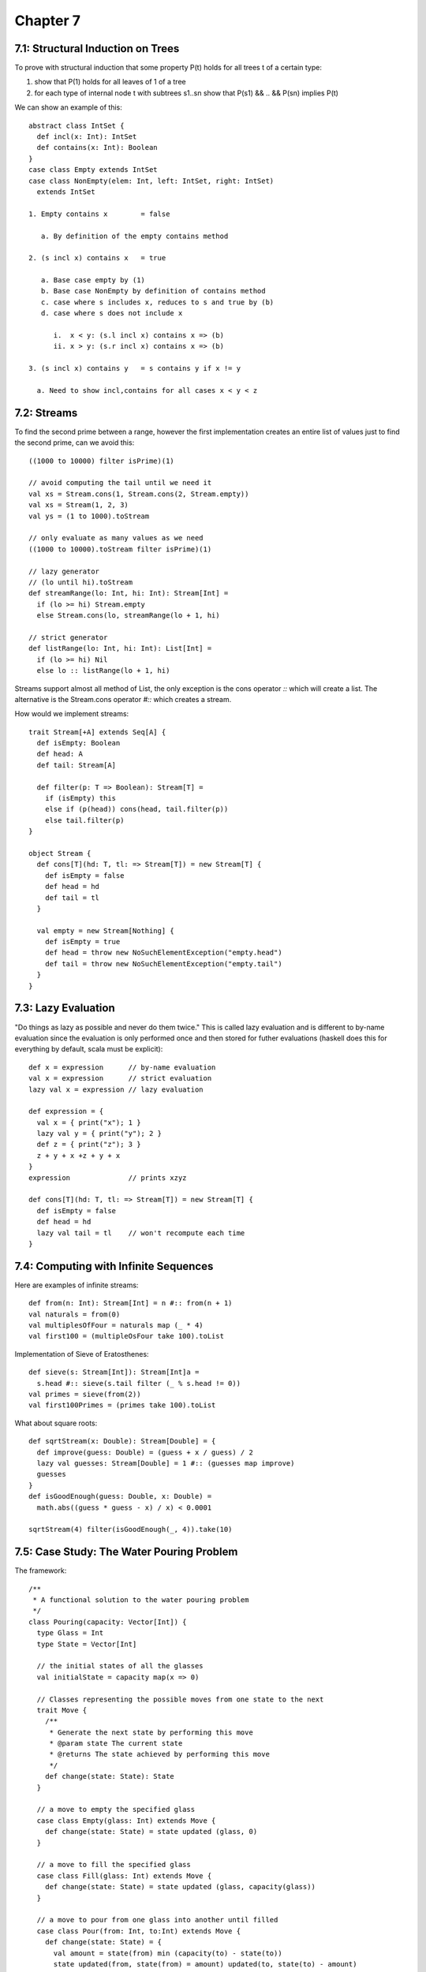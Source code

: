 ============================================================
Chapter 7
============================================================

------------------------------------------------------------
7.1: Structural Induction on Trees
------------------------------------------------------------

To prove with structural induction that some property P(t)
holds for all trees t of a certain type:

1. show that P(1) holds for all leaves of 1 of a tree
2. for each type of internal node t with subtrees s1..sn
   show that P(s1) && .. && P(sn) implies P(t)

We can show an example of this::

    abstract class IntSet {
      def incl(x: Int): IntSet
      def contains(x: Int): Boolean
    }
    case class Empty extends IntSet
    case class NonEmpty(elem: Int, left: IntSet, right: IntSet)
      extends IntSet

    1. Empty contains x        = false

       a. By definition of the empty contains method

    2. (s incl x) contains x   = true

       a. Base case empty by (1)
       b. Base case NonEmpty by definition of contains method
       c. case where s includes x, reduces to s and true by (b)
       d. case where s does not include x

          i.  x < y: (s.l incl x) contains x => (b)
          ii. x > y: (s.r incl x) contains x => (b)

    3. (s incl x) contains y   = s contains y if x != y

      a. Need to show incl,contains for all cases x < y < z

------------------------------------------------------------
7.2: Streams
------------------------------------------------------------

To find the second prime between a range, however the first
implementation creates an entire list of values just to find
the second prime, can we avoid this::

    ((1000 to 10000) filter isPrime)(1)

    // avoid computing the tail until we need it
    val xs = Stream.cons(1, Stream.cons(2, Stream.empty))
    val xs = Stream(1, 2, 3)
    val ys = (1 to 1000).toStream

    // only evaluate as many values as we need
    ((1000 to 10000).toStream filter isPrime)(1)

    // lazy generator
    // (lo until hi).toStream
    def streamRange(lo: Int, hi: Int): Stream[Int] = 
      if (lo >= hi) Stream.empty
      else Stream.cons(lo, streamRange(lo + 1, hi)

    // strict generator
    def listRange(lo: Int, hi: Int): List[Int] = 
      if (lo >= hi) Nil
      else lo :: listRange(lo + 1, hi)

Streams support almost all method of List, the only exception
is the cons operator `::` which will create a list. The alternative
is the Stream.cons operator `#::` which creates a stream.

How would we implement streams::

    trait Stream[+A] extends Seq[A] {
      def isEmpty: Boolean
      def head: A
      def tail: Stream[A]

      def filter(p: T => Boolean): Stream[T] =
        if (isEmpty) this
        else if (p(head)) cons(head, tail.filter(p))
        else tail.filter(p)
    }

    object Stream {
      def cons[T](hd: T, tl: => Stream[T]) = new Stream[T] {
        def isEmpty = false
        def head = hd
        def tail = tl
      }

      val empty = new Stream[Nothing] {
        def isEmpty = true
        def head = throw new NoSuchElementException("empty.head")
        def tail = throw new NoSuchElementException("empty.tail")
      }
    }

------------------------------------------------------------
7.3: Lazy Evaluation
------------------------------------------------------------

"Do things as lazy as possible and never do them twice." This
is called lazy evaluation and is different to by-name evaluation
since the evaluation is only performed once and then stored for
futher evaluations (haskell does this for everything by default,
scala must be explicit)::

    def x = expression      // by-name evaluation
    val x = expression      // strict evaluation
    lazy val x = expression // lazy evaluation

    def expression = {
      val x = { print("x"); 1 }
      lazy val y = { print("y"); 2 }
      def z = { print("z"); 3 }
      z + y + x +z + y + x
    }
    expression              // prints xzyz

    def cons[T](hd: T, tl: => Stream[T]) = new Stream[T] {
      def isEmpty = false
      def head = hd
      lazy val tail = tl    // won't recompute each time
    }



------------------------------------------------------------
7.4: Computing with Infinite Sequences
------------------------------------------------------------

Here are examples of infinite streams::

    def from(n: Int): Stream[Int] = n #:: from(n + 1)
    val naturals = from(0)
    val multiplesOfFour = naturals map (_ * 4)
    val first100 = (multipleOsFour take 100).toList

Implementation of Sieve of Eratosthenes::

    def sieve(s: Stream[Int]): Stream[Int]a =
      s.head #:: sieve(s.tail filter (_ % s.head != 0))
    val primes = sieve(from(2))
    val first100Primes = (primes take 100).toList

What about square roots::

    def sqrtStream(x: Double): Stream[Double] = {
      def improve(guess: Double) = (guess + x / guess) / 2
      lazy val guesses: Stream[Double] = 1 #:: (guesses map improve)
      guesses
    }
    def isGoodEnough(guess: Double, x: Double) =
      math.abs((guess * guess - x) / x) < 0.0001

    sqrtStream(4) filter(isGoodEnough(_, 4)).take(10)

------------------------------------------------------------
7.5: Case Study: The Water Pouring Problem
------------------------------------------------------------

The framework::

    /**
     * A functional solution to the water pouring problem
     */
    class Pouring(capacity: Vector[Int]) {
      type Glass = Int
      type State = Vector[Int]

      // the initial states of all the glasses
      val initialState = capacity map(x => 0)

      // Classes representing the possible moves from one state to the next
      trait Move {
        /**
         * Generate the next state by performing this move
         * @param state The current state
         * @returns The state achieved by performing this move
         */
        def change(state: State): State
      }

      // a move to empty the specified glass
      case class Empty(glass: Int) extends Move {
        def change(state: State) = state updated (glass, 0)
      }

      // a move to fill the specified glass
      case class Fill(glass: Int) extends Move {
        def change(state: State) = state updated (glass, capacity(glass))
      }

      // a move to pour from one glass into another until filled
      case class Pour(from: Int, to:Int) extends Move {
        def change(state: State) = {
          val amount = state(from) min (capacity(to) - state(to))
          state updated(from, state(from) = amount) updated(to, state(to) - amount)
        }
      }

      // the glasses that are available to pour with
      val glasses = 0 until capacity.length

      // all possible move combinations from one state to the next
      val moves =
       (for (g <- glasses) yield Empty(g)) ++
       (for (g <- glasses) yield Fill(g))  ++
       (for (from <- glasses; to <- glasses if from != to) yield Pour(from, to))

       /**
        * Contains the history graph of glass moves
        * @param history The history of moves in this path
        * @param endState The final state of this path
        */
       class Path(history: List[Move], val endState: State) {
         def extend(move: Move) = new Path(move :: history, move change endState)
         overrid def toString = (history.reverse mkString " ") + "--> " + endState
       }

       // the initial path to start the graph at
       val initialPath = new Path(Nil, initialState)

       /**
        * Generates a stream of unique paths starting at paths
        * @param paths The current start paths
        * @param explored The states we have currently explored
        * @returns A lazy stream of all the unique paths
        */
       def from(paths: Set[Path], explored: Set[State]): Stream[Set[Path]] =
         if (paths.isEmpty) Stream.empty
         else {
           val more = for {
             path <- paths
             next <- moves map path.extend
             if !(explored contains next.endState)
           } yield next
           paths #:: from(more, explored ++ (more map(_.endState)))
         }

       // the path generator seeded with the initial path states
       val pathSets = from(Set(initialPath), Set(InitialState))

       /**
        * Generates a stream of all solutions to the specified target
        * @param target The target pouring value to reach
        * @returns A stream of solutions using the current glasses
        */
       def solution(target: Int): Stream[Path] =
         for {
           pathSet <- pathSets
           path <- PathSet
           if path.endState contains target
         } yield path
    }

    // a simple testing object to validate our solution
    object Tester {
      val problem = new Pouring(Vector(4, 7))
      problem.moves
      problem.pathSets.take(3).toList
      problem.solution(6)
    }

------------------------------------------------------------
7.6: Conclusion
------------------------------------------------------------

Functional programming provides a coherent set of notations
and methods based on:

1. higher order functions
2. case classes and pattern matching
3. immutable collections
4. absence of mutable state
5. flexible evaluation strategies: strict/lazy/by-name

